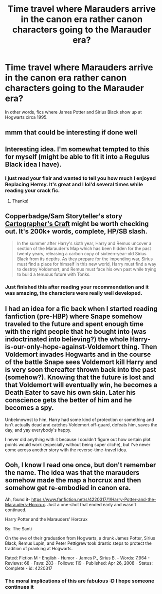 #+TITLE: Time travel where Marauders arrive in the canon era rather canon characters going to the Marauder era?

* Time travel where Marauders arrive in the canon era rather canon characters going to the Marauder era?
:PROPERTIES:
:Author: MoonysGirl
:Score: 9
:DateUnix: 1426647870.0
:DateShort: 2015-Mar-18
:FlairText: Request
:END:
In other words, fics where James Potter and Sirius Black show up at Hogwarts circa 1995.


** mmm that could be interesting if done well
:PROPERTIES:
:Author: Notosk
:Score: 4
:DateUnix: 1426664902.0
:DateShort: 2015-Mar-18
:END:


** Interesting idea. I'm somewhat tempted to this for myself (might be able to fit it into a Regulus Black idea I have).
:PROPERTIES:
:Author: hovercraft_of_eels
:Score: 2
:DateUnix: 1426686632.0
:DateShort: 2015-Mar-18
:END:

*** I just read your flair and wanted to tell you how much I enjoyed Replacing Hermy. It's great and I lol'd several times while reading your crack fic.
:PROPERTIES:
:Score: 2
:DateUnix: 1426708184.0
:DateShort: 2015-Mar-18
:END:

**** Thanks!
:PROPERTIES:
:Author: hovercraft_of_eels
:Score: 2
:DateUnix: 1426708308.0
:DateShort: 2015-Mar-18
:END:


** Copperbadge/Sam Storyteller's story [[http://copperbadge.fanficauthors.net/Cartographers_Craft/index/][Cartographer's Craft]] might be worth checking out. It's 200k+ words, complete, HP/SB slash.

#+begin_quote
  In the summer after Harry's sixth year, Harry and Remus uncover a section of the Marauder's Map which has been hidden for the past twenty years, releasing a carbon copy of sixteen-year-old Sirius Black from its depths. As they prepare for the impending war, Sirius must find a place for himself in this new world, Harry must find a way to destroy Voldemort, and Remus must face his own past while trying to build a tenuous future with Tonks.
#+end_quote
:PROPERTIES:
:Author: __Pers
:Score: 2
:DateUnix: 1426685291.0
:DateShort: 2015-Mar-18
:END:

*** Just finished this after reading your recommendation and it was amazing, the characters were really well developed.
:PROPERTIES:
:Author: Guizkane
:Score: 2
:DateUnix: 1426982606.0
:DateShort: 2015-Mar-22
:END:


** I had an idea for a fic back when I started reading fanfiction (pre-HBP) where Snape somehow traveled to the future and spent enough time with the right people that he bought into (was indoctrinated into believing?) the whole Harry-is-our-only-hope-against-Voldemort thing. Then Voldemort invades Hogwarts and in the course of the battle Snape sees Voldemort kill Harry and is very soon thereafter thrown back into the past (somehow?). Knowing that the future is lost and that Voldemort will eventually win, he becomes a Death Eater to save his own skin. Later his conscience gets the better of him and he becomes a spy.

Unbeknownst to him, Harry had some kind of protection or something and isn't actually dead and catches Voldemort off-guard, defeats him, saves the day, and yay everybody's happy.

I never did anything with it because I couldn't figure out how certain plot points would work (especially without being super cliche), but I've never come across another story with the reverse-time-travel idea.
:PROPERTIES:
:Author: Madam_Hook
:Score: 1
:DateUnix: 1426673792.0
:DateShort: 2015-Mar-18
:END:


** Ooh, I know I read one once, but don't remember the name. The idea was that the marauders somehow made the map a horcrux and then somehow get re-embodied in canon era.

Ah, found it- [[https://www.fanfiction.net/s/4220317/1/Harry-Potter-and-the-Marauders-Horcrux]]. Just a one-shot that ended early and wasn't continued.

Harry Potter and the Marauders' Horcrux

By: The Santi

On the eve of their graduation from Hogwarts, a drunk James Potter, Sirius Black, Remus Lupin, and Peter Pettigrew took drastic steps to protect the tradition of pranking at Hogwarts.

Rated: Fiction M - English - Humor - James P., Sirius B. - Words: 7,964 - Reviews: 68 - Favs: 283 - Follows: 119 - Published: Apr 26, 2008 - Status: Complete - id: 4220317
:PROPERTIES:
:Author: PresN
:Score: 1
:DateUnix: 1426810374.0
:DateShort: 2015-Mar-20
:END:

*** The moral implications of this are fabulous :D I hope someone continues it
:PROPERTIES:
:Author: CrucioCup
:Score: 1
:DateUnix: 1427040435.0
:DateShort: 2015-Mar-22
:END:
